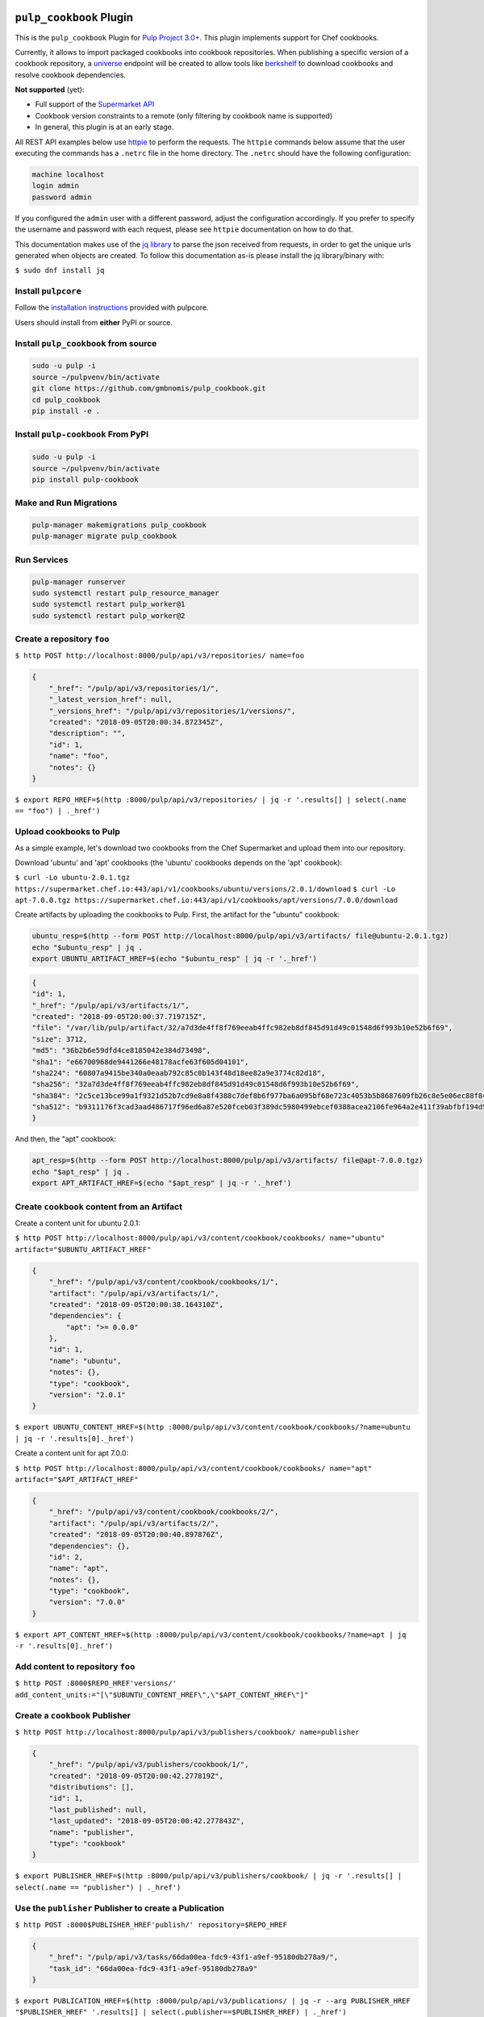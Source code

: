 .. image:: https://travis-ci.org/gmbnomis/pulp_cookbook.svg?branch=master
   :target: https://travis-ci.org/gmbnomis/pulp_cookbook
   :alt: Travis (.org)
.. image:: https://img.shields.io/pypi/v/pulp-cookbook.svg
   :target: https://pypi.python.org/pypi/pulp-cookbook
   :alt: PyPI
.. image:: https://img.shields.io/pypi/pyversions/pulp-cookbook.svg
   :target: https://pypi.python.org/pypi/pulp-cookbook
   :alt: PyPI - Python Version


``pulp_cookbook`` Plugin
========================

This is the ``pulp_cookbook`` Plugin for `Pulp Project 3.0+
<https://pypi.python.org/pypi/pulpcore/>`__. This plugin implements
support for Chef cookbooks.

Currently, it allows to import packaged cookbooks into cookbook
repositories. When publishing a specific version of a cookbook
repository, a `universe
<https://docs.chef.io/supermarket_api.html#universe>`_ endpoint will
be created to allow tools like `berkshelf
<https://docs.chef.io/berkshelf.html>`_ to download cookbooks and
resolve cookbook dependencies.

**Not supported** (yet):

- Full support of the `Supermarket API <https://docs.chef.io/supermarket_api.html>`_
- Cookbook version constraints to a remote (only filtering by cookbook name
  is supported)
- In general, this plugin is at an early stage.

All REST API examples below use `httpie <https://httpie.org/doc>`__ to perform
the requests. The ``httpie`` commands below assume that the user executing the
commands has a ``.netrc`` file in the home directory. The ``.netrc`` should have
the following configuration:

.. code:: text

    machine localhost
    login admin
    password admin

If you configured the ``admin`` user with a different password, adjust the
configuration accordingly. If you prefer to specify the username and password
with each request, please see ``httpie`` documentation on how to do that.

This documentation makes use of the `jq library
<https://stedolan.github.io/jq/>`_ to parse the json received from requests, in
order to get the unique urls generated when objects are created. To follow this
documentation as-is please install the jq library/binary with:

``$ sudo dnf install jq``


Install ``pulpcore``
--------------------

Follow the `installation
instructions <https://docs.pulpproject.org/en/3.0/nightly/installation/instructions.html>`__
provided with pulpcore.

Users should install from **either** PyPI or source.

Install ``pulp_cookbook`` from source
-------------------------------------

.. code-block:: bash

   sudo -u pulp -i
   source ~/pulpvenv/bin/activate
   git clone https://github.com/gmbnomis/pulp_cookbook.git
   cd pulp_cookbook
   pip install -e .

Install ``pulp-cookbook`` From PyPI
-----------------------------------

.. code-block:: bash

   sudo -u pulp -i
   source ~/pulpvenv/bin/activate
   pip install pulp-cookbook

Make and Run Migrations
-----------------------

.. code-block:: bash

   pulp-manager makemigrations pulp_cookbook
   pulp-manager migrate pulp_cookbook

Run Services
------------

.. code-block:: bash

   pulp-manager runserver
   sudo systemctl restart pulp_resource_manager
   sudo systemctl restart pulp_worker@1
   sudo systemctl restart pulp_worker@2

Create a repository ``foo``
---------------------------

``$ http POST http://localhost:8000/pulp/api/v3/repositories/ name=foo``

.. code:: json

    {
        "_href": "/pulp/api/v3/repositories/1/",
        "_latest_version_href": null,
        "_versions_href": "/pulp/api/v3/repositories/1/versions/",
        "created": "2018-09-05T20:00:34.872345Z",
        "description": "",
        "id": 1,
        "name": "foo",
        "notes": {}
    }

``$ export REPO_HREF=$(http :8000/pulp/api/v3/repositories/ | jq -r '.results[] | select(.name == "foo") | ._href')``

Upload cookbooks to Pulp
------------------------

As a simple example, let's download two cookbooks from the Chef Supermarket and
upload them into our repository.

Download 'ubuntu' and 'apt' cookbooks (the 'ubuntu' cookbooks depends on the
'apt' cookbook):

``$ curl -Lo ubuntu-2.0.1.tgz https://supermarket.chef.io:443/api/v1/cookbooks/ubuntu/versions/2.0.1/download``
``$ curl -Lo apt-7.0.0.tgz https://supermarket.chef.io:443/api/v1/cookbooks/apt/versions/7.0.0/download``


Create artifacts by uploading the cookbooks to Pulp. First, the artifact for the
"ubuntu" cookbook:

.. code:: bash

    ubuntu_resp=$(http --form POST http://localhost:8000/pulp/api/v3/artifacts/ file@ubuntu-2.0.1.tgz)
    echo "$ubuntu_resp" | jq .
    export UBUNTU_ARTIFACT_HREF=$(echo "$ubuntu_resp" | jq -r '._href')


.. code:: json

    {
    "id": 1,
    "_href": "/pulp/api/v3/artifacts/1/",
    "created": "2018-09-05T20:00:37.719715Z",
    "file": "/var/lib/pulp/artifact/32/a7d3de4ff8f769eeab4ffc982eb8df845d91d49c01548d6f993b10e52b6f69",
    "size": 3712,
    "md5": "36b2b6e59dfd4ce8185042e384d73498",
    "sha1": "e66700968de9441266e48178acfe63f605d04101",
    "sha224": "60807a9415be340a0eaab792c85c0b143f48d18ee82a9e3774c82d18",
    "sha256": "32a7d3de4ff8f769eeab4ffc982eb8df845d91d49c01548d6f993b10e52b6f69",
    "sha384": "2c5ce13bce99a1f9321d52b7cd9e8a8f4388c7def8b6f977ba6a095bf68e723c4053b5b8687609fb26c8e5e06ec88f84",
    "sha512": "b9311176f3cad3aad486717f96ed6a87e520fceb03f389dc5980499ebcef0388acea2106fe964a2e411f39abfbf194d56b96825d7befaef7d3ebbeeb0f5b4c6c"
    }

And then, the "apt" cookbook:

.. code:: bash

    apt_resp=$(http --form POST http://localhost:8000/pulp/api/v3/artifacts/ file@apt-7.0.0.tgz)
    echo "$apt_resp" | jq .
    export APT_ARTIFACT_HREF=$(echo "$apt_resp" | jq -r '._href')

Create ``cookbook`` content from an Artifact
--------------------------------------------

Create a content unit for ubuntu 2.0.1:

``$ http POST http://localhost:8000/pulp/api/v3/content/cookbook/cookbooks/ name="ubuntu" artifact="$UBUNTU_ARTIFACT_HREF"``

.. code:: json

    {
        "_href": "/pulp/api/v3/content/cookbook/cookbooks/1/",
        "artifact": "/pulp/api/v3/artifacts/1/",
        "created": "2018-09-05T20:00:38.164310Z",
        "dependencies": {
            "apt": ">= 0.0.0"
        },
        "id": 1,
        "name": "ubuntu",
        "notes": {},
        "type": "cookbook",
        "version": "2.0.1"
    }

``$ export UBUNTU_CONTENT_HREF=$(http :8000/pulp/api/v3/content/cookbook/cookbooks/?name=ubuntu | jq -r '.results[0]._href')``

Create a content unit for apt 7.0.0:

``$ http POST http://localhost:8000/pulp/api/v3/content/cookbook/cookbooks/ name="apt" artifact="$APT_ARTIFACT_HREF"``

.. code:: json

    {
        "_href": "/pulp/api/v3/content/cookbook/cookbooks/2/",
        "artifact": "/pulp/api/v3/artifacts/2/",
        "created": "2018-09-05T20:00:40.897876Z",
        "dependencies": {},
        "id": 2,
        "name": "apt",
        "notes": {},
        "type": "cookbook",
        "version": "7.0.0"
    }

``$ export APT_CONTENT_HREF=$(http :8000/pulp/api/v3/content/cookbook/cookbooks/?name=apt | jq -r '.results[0]._href')``


Add content to repository ``foo``
---------------------------------

``$ http POST :8000$REPO_HREF'versions/' add_content_units:="[\"$UBUNTU_CONTENT_HREF\",\"$APT_CONTENT_HREF\"]"``


Create a ``cookbook`` Publisher
-------------------------------

``$ http POST http://localhost:8000/pulp/api/v3/publishers/cookbook/ name=publisher``


.. code:: json

    {
        "_href": "/pulp/api/v3/publishers/cookbook/1/",
        "created": "2018-09-05T20:00:42.277819Z",
        "distributions": [],
        "id": 1,
        "last_published": null,
        "last_updated": "2018-09-05T20:00:42.277843Z",
        "name": "publisher",
        "type": "cookbook"
    }

``$ export PUBLISHER_HREF=$(http :8000/pulp/api/v3/publishers/cookbook/ | jq -r '.results[] | select(.name == "publisher") | ._href')``


Use the ``publisher`` Publisher to create a Publication
-------------------------------------------------------

``$ http POST :8000$PUBLISHER_HREF'publish/' repository=$REPO_HREF``

.. code:: json

    {
        "_href": "/pulp/api/v3/tasks/66da00ea-fdc9-43f1-a9ef-95180db278a9/",
        "task_id": "66da00ea-fdc9-43f1-a9ef-95180db278a9"
    }

``$ export PUBLICATION_HREF=$(http :8000/pulp/api/v3/publications/ | jq -r --arg PUBLISHER_HREF "$PUBLISHER_HREF" '.results[] | select(.publisher==$PUBLISHER_HREF) | ._href')``


Create a Distribution at 'foo' for the Publication
--------------------------------------------------

``$ http POST http://localhost:8000/pulp/api/v3/distributions/ name='baz' base_path='foo' publication=$PUBLICATION_HREF``

.. code:: json

    {
        "_href": "/pulp/api/v3/distributions/1/",
        "base_path": "foo",
        "base_url": "localhost:8000/pulp/content/foo",
        "created": "2018-09-05T20:00:44.482852Z",
        "id": 1,
        "name": "baz",
        "publication": "/pulp/api/v3/publications/1/",
        "publisher": null,
        "repository": null
    }

You can have a look at the published "universe" metadata now:

``$ http http://localhost:8000/pulp_cookbook/market/foo/universe``

.. code:: json

    {
        "apt": {
            "7.0.0": {
                "dependencies": {},
                "download_url": "http://localhost:8000/pulp/content/foo/cookbook_files/apt/7_0_0/apt-7.0.0.tar.gz",
                "location_path": "http://localhost:8000/pulp/content/foo/cookbook_files/apt/7_0_0/apt-7.0.0.tar.gz",
                "location_type": "uri"
            }
        },
        "ubuntu": {
            "2.0.1": {
                "dependencies": {
                    "apt": ">= 0.0.0"
                },
                "download_url": "http://localhost:8000/pulp/content/foo/cookbook_files/ubuntu/2_0_1/ubuntu-2.0.1.tar.gz",
                "location_path": "http://localhost:8000/pulp/content/foo/cookbook_files/ubuntu/2_0_1/ubuntu-2.0.1.tar.gz",
                "location_type": "uri"
            }
        }
    }


Use Berkshelf with the published repo
-------------------------------------

Create a Berksfile with the following content:


.. code:: ruby

   source 'http://localhost:8000/pulp_cookbook/market/foo'

   cookbook 'ubuntu'


``$ berks install``

.. code:: ruby

   Resolving cookbook dependencies...
   Fetching cookbook index from http://localhost:8000/pulp_cookbook/market/foo...
   Installing apt (7.0.0) from http://localhost:8000/pulp_cookbook/market/foo ([uri] http://localhost:8000/pulp/content/foo/cookbook_files/apt/7_0_0/apt-7.0.0.tar.gz)
   Installing ubuntu (2.0.1) from http://localhost:8000/pulp_cookbook/market/foo ([uri] http://localhost:8000/pulp/content/foo/cookbook_files/ubuntu/2_0_1/ubuntu-2.0.1.tar.gz)


Create a new remote ``supermarket``
-----------------------------------

In addition to uploading content, ``pulp_cookbook`` allows to synchronize a repo
with an upstream repo (that has to provide a "universe" endpoint).

Let's mirror the ``pulp`` and ``qpid`` cookbooks into our existing repo. First, we have to create a remote:

``$ http POST http://localhost:8000/pulp/api/v3/remotes/cookbook/ name='supermarket' url='https://supermarket.chef.io/' cookbooks:='{"pulp": "", "qpid": ""}'``

.. code:: json

    {
        "_href": "/pulp/api/v3/remotes/cookbook/1/",
        "cookbooks": {
            "pulp": "",
            "qpid": ""
        },
        "created": "2018-09-05T20:23:09.750080Z",
        "id": 1,
        "last_synced": null,
        "last_updated": "2018-09-05T20:23:09.750113Z",
        "name": "supermarket",
        "proxy_url": "",
        "ssl_validation": true,
        "type": "cookbook",
        "url": "https://supermarket.chef.io/",
        "validate": true
    }

``$ export REMOTE_HREF=$(http :8000/pulp/api/v3/remotes/cookbook/ | jq -r '.results[] | select(.name == "supermarket") | ._href')``

Sync repository ``foo`` using remote ``supermarket``
----------------------------------------------------

We don't want to delete the ``apt`` and ``ubuntu`` coobooks previously imported.
Therefore, we sync in 'additive' mode by setting ``mirror`` to false.

``$ http POST :8000$REMOTE_HREF'sync/' repository=$REPO_HREF mirror:=false``

Look at the new Repository Version created
------------------------------------------

``$ http GET ':8000'$REPO_HREF'versions/2/'``

.. code:: json

    {
        "_added_href": "/pulp/api/v3/repositories/1/versions/2/added_content/",
        "_content_href": "/pulp/api/v3/repositories/1/versions/2/content/",
        "_href": "/pulp/api/v3/repositories/1/versions/2/",
        "_removed_href": "/pulp/api/v3/repositories/1/versions/2/removed_content/",
        "base_version": null,
        "content_summary": {
            "cookbook": 4
        },
        "created": "2018-09-05T20:34:22.636271Z",
        "id": 2,
        "number": 2
    }

At the time of writing, there was only a single version of the ``pulp`` and
``qpid`` cookbooks available, respectively. This brings the total count to 4 cookbooks.

Publish the newest version
--------------------------

To publish the version just created, do:

``$ http POST :8000$PUBLISHER_HREF'publish/' repository=$REPO_HREF``

And update the distribution:

``$ http PATCH :8000/pulp/api/v3/distributions/1/ publication=/pulp/api/v3/publications/2/``

Now, the universe endpoint
``http://localhost:8000/pulp_cookbook/market/foo/universe`` will show the
content of the new repo version.
